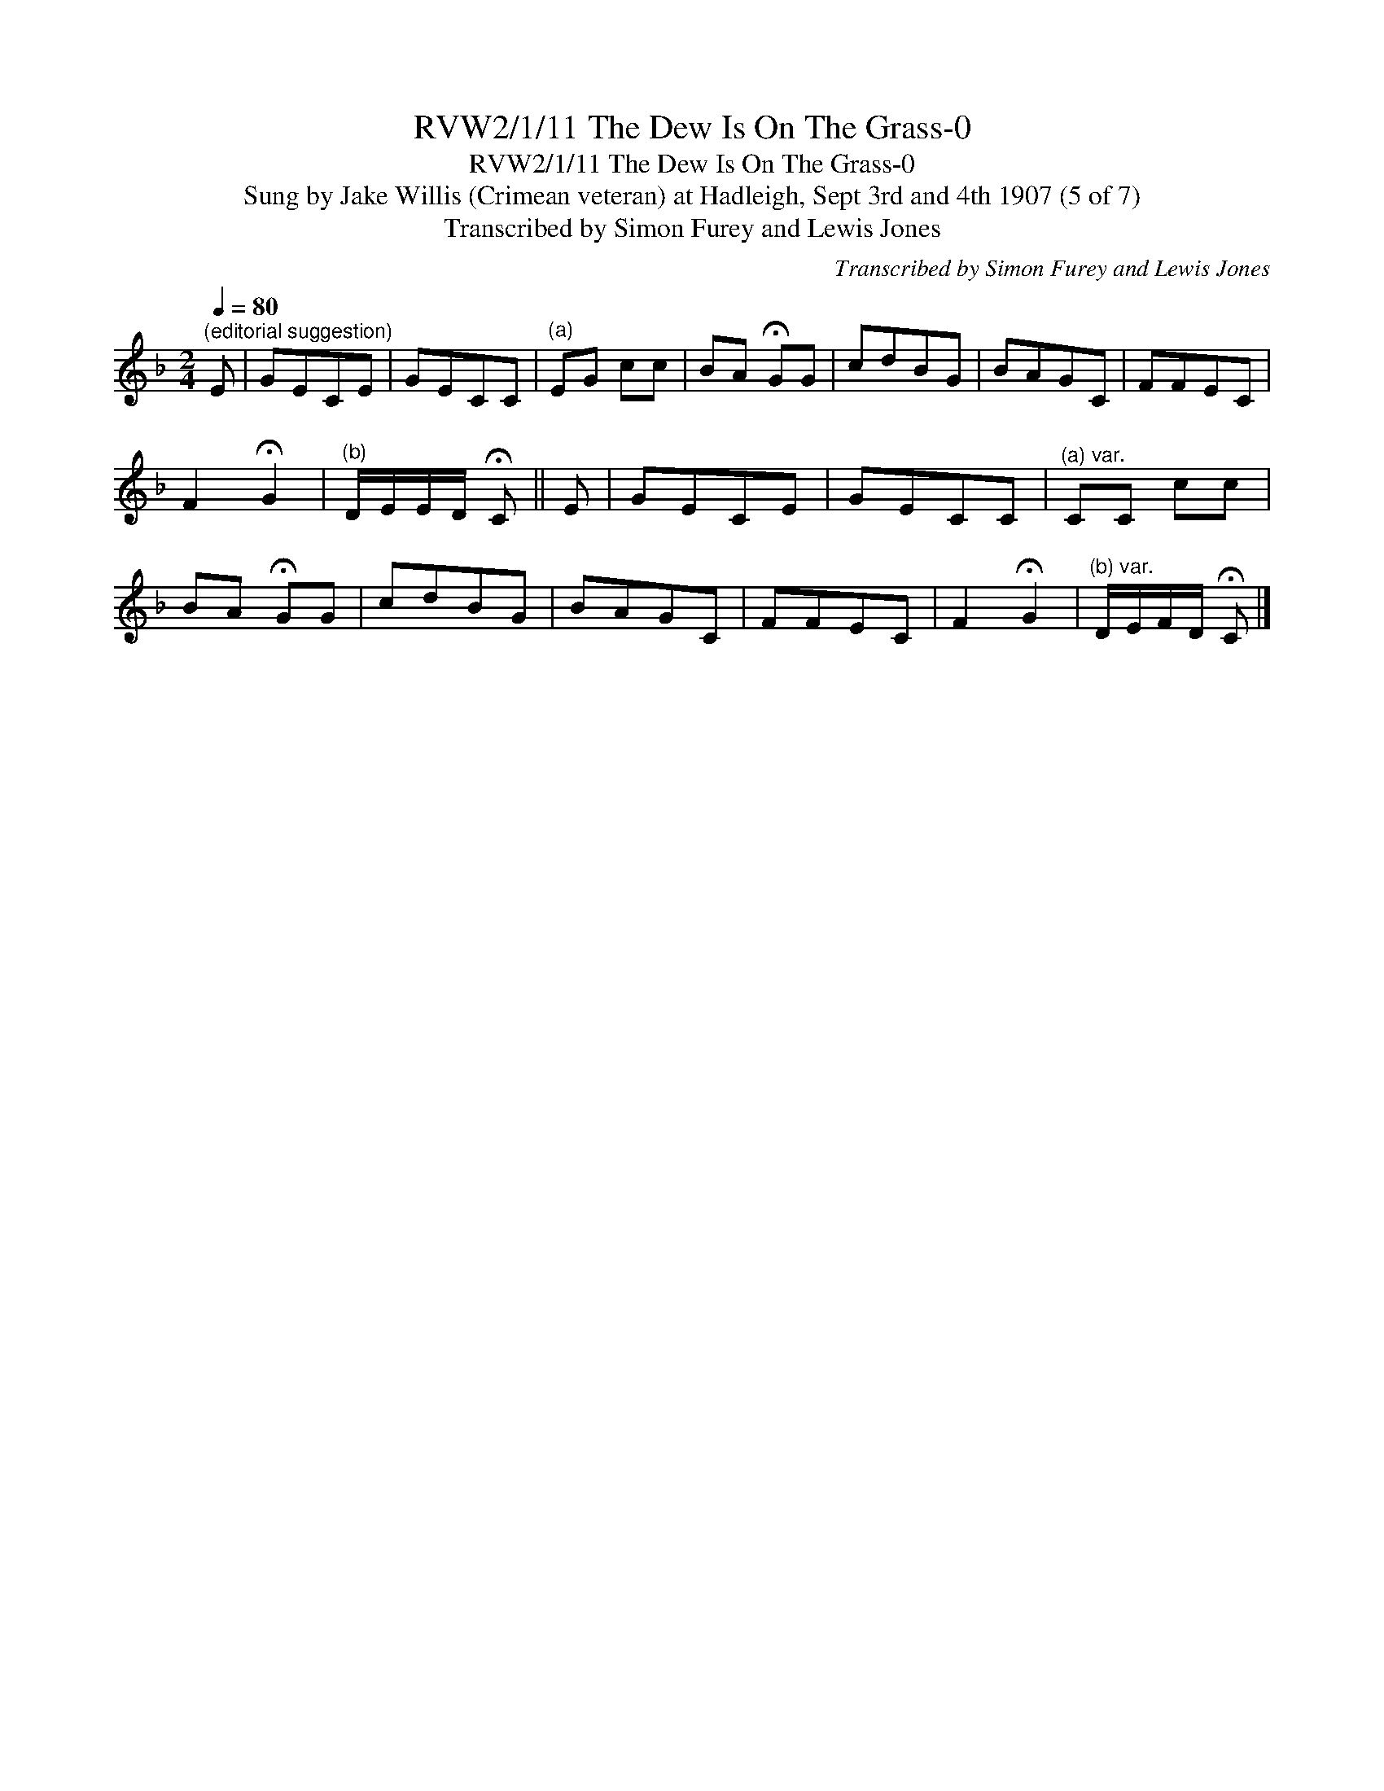 X:1
T:RVW2/1/11 The Dew Is On The Grass-0
T:RVW2/1/11 The Dew Is On The Grass-0
T:Sung by Jake Willis (Crimean veteran) at Hadleigh, Sept 3rd and 4th 1907 (5 of 7)
T:Transcribed by Simon Furey and Lewis Jones
C:Transcribed by Simon Furey and Lewis Jones
L:1/8
Q:1/4=80
M:2/4
K:F
V:1 treble 
V:1
"^(editorial suggestion)" E | GECE | GECC |"^(a)" EG cc | BA !fermata!GG | cdBG | BAGC | FFEC | %8
 F2 !fermata!G2 |"^(b)" D/E/E/D/ !fermata!C || E | GECE | GECC |"^(a) var." CC cc | %14
 BA !fermata!GG | cdBG | BAGC | FFEC | F2 !fermata!G2 |"^(b) var." D/E/F/D/ !fermata!C |] %20

